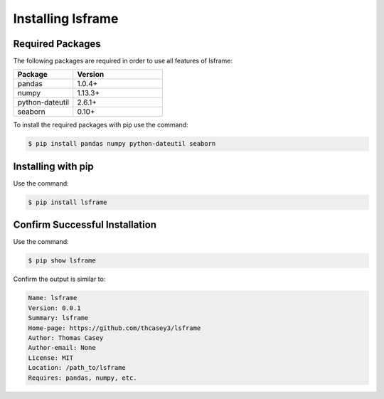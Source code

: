 .. |lsframeGitLink| raw:: html

   <a href="https://github.com/thcasey3/lsframe" target="_blank"> lsframe </a>


===================
Installing lsframe
===================

Required Packages
=================
The following packages are required in order to use all features of lsframe:

.. list-table::
   :widths: 40 60

   * - **Package**
     - **Version**
   * - pandas
     - 1.0.4+
   * - numpy
     - 1.13.3+
   * - python-dateutil
     - 2.6.1+
   * - seaborn
     - 0.10+

To install the required packages with pip use the command:

.. code-block:: bash

   $ pip install pandas numpy python-dateutil seaborn


.. _installing:

Installing with pip
===================
Use the command:

.. code-block:: bash

   $ pip install lsframe


Confirm Successful Installation
===============================
Use the command:

.. code-block:: bash

    $ pip show lsframe

Confirm the output is similar to:

.. code-block:: bash

    Name: lsframe
    Version: 0.0.1
    Summary: lsframe
    Home-page: https://github.com/thcasey3/lsframe
    Author: Thomas Casey
    Author-email: None
    License: MIT
    Location: /path_to/lsframe
    Requires: pandas, numpy, etc.

